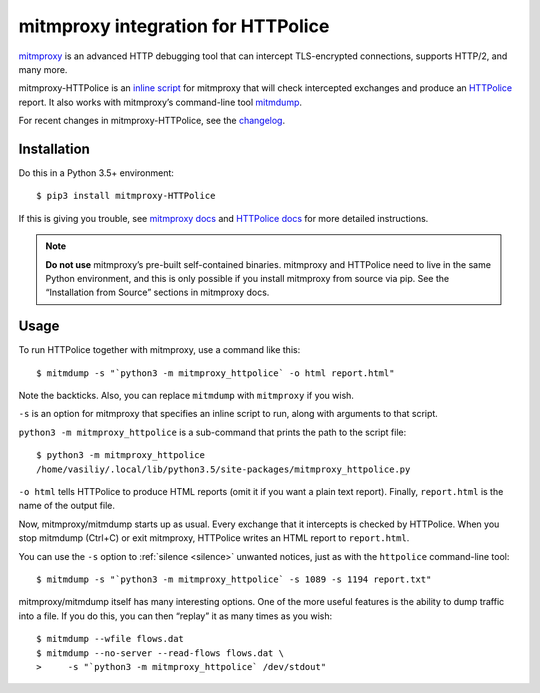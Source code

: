 mitmproxy integration for HTTPolice
===================================

.. highlight:: console

`mitmproxy`__ is an advanced HTTP debugging tool
that can intercept TLS-encrypted connections, supports HTTP/2, and many more.

__ https://mitmproxy.org/

mitmproxy-HTTPolice is an `inline script`__ for mitmproxy
that will check intercepted exchanges and produce an `HTTPolice`__ report.
It also works with mitmproxy’s command-line tool `mitmdump`__.

__ http://docs.mitmproxy.org/en/stable/scripting/inlinescripts.html
__ http://httpolice.readthedocs.io/en/stable/
__ http://docs.mitmproxy.org/en/stable/mitmdump.html

For recent changes in mitmproxy-HTTPolice, see the `changelog`__.

__ https://github.com/vfaronov/mitmproxy-httpolice/blob/master/CHANGELOG.rst


Installation
------------

Do this in a Python 3.5+ environment::

  $ pip3 install mitmproxy-HTTPolice

If this is giving you trouble,
see `mitmproxy docs`__ and `HTTPolice docs`__ for more detailed instructions.

__ http://docs.mitmproxy.org/en/stable/install.html
__ http://httpolice.readthedocs.io/en/stable/install.html

.. note::

   **Do not use** mitmproxy’s pre-built self-contained binaries.
   mitmproxy and HTTPolice need to live in the same Python environment,
   and this is only possible if you install mitmproxy from source via pip.
   See the “Installation from Source” sections in mitmproxy docs.


Usage
-----
To run HTTPolice together with mitmproxy, use a command like this::

  $ mitmdump -s "`python3 -m mitmproxy_httpolice` -o html report.html"

Note the backticks.
Also, you can replace ``mitmdump`` with ``mitmproxy`` if you wish.

``-s`` is an option for mitmproxy that specifies an inline script to run,
along with arguments to that script.

``python3 -m mitmproxy_httpolice`` is a sub-command
that prints the path to the script file::

  $ python3 -m mitmproxy_httpolice
  /home/vasiliy/.local/lib/python3.5/site-packages/mitmproxy_httpolice.py

``-o html`` tells HTTPolice to produce HTML reports
(omit it if you want a plain text report).
Finally, ``report.html`` is the name of the output file.

Now, mitmproxy/mitmdump starts up as usual.
Every exchange that it intercepts is checked by HTTPolice.
When you stop mitmdump (Ctrl+C) or exit mitmproxy,
HTTPolice writes an HTML report to ``report.html``.

You can use the ``-s`` option to :ref:`silence <silence>` unwanted notices,
just as with the ``httpolice`` command-line tool::

  $ mitmdump -s "`python3 -m mitmproxy_httpolice` -s 1089 -s 1194 report.txt"

mitmproxy/mitmdump itself has many interesting options.
One of the more useful features is the ability to dump traffic into a file.
If you do this, you can then “replay” it as many times as you wish::

  $ mitmdump --wfile flows.dat
  $ mitmdump --no-server --read-flows flows.dat \
  >     -s "`python3 -m mitmproxy_httpolice` /dev/stdout"
